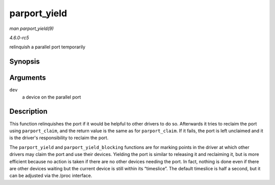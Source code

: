 .. -*- coding: utf-8; mode: rst -*-

.. _API-parport-yield:

=============
parport_yield
=============

*man parport_yield(9)*

*4.6.0-rc5*

relinquish a parallel port temporarily


Synopsis
========

.. c:function:: int parport_yield( struct pardevice * dev )

Arguments
=========

``dev``
    a device on the parallel port


Description
===========

This function relinquishes the port if it would be helpful to other
drivers to do so. Afterwards it tries to reclaim the port using
``parport_claim``, and the return value is the same as for
``parport_claim``. If it fails, the port is left unclaimed and it is the
driver's responsibility to reclaim the port.

The ``parport_yield`` and ``parport_yield_blocking`` functions are for
marking points in the driver at which other drivers may claim the port
and use their devices. Yielding the port is similar to releasing it and
reclaiming it, but is more efficient because no action is taken if there
are no other devices needing the port. In fact, nothing is done even if
there are other devices waiting but the current device is still within
its “timeslice”. The default timeslice is half a second, but it can be
adjusted via the /proc interface.


.. ------------------------------------------------------------------------------
.. This file was automatically converted from DocBook-XML with the dbxml
.. library (https://github.com/return42/sphkerneldoc). The origin XML comes
.. from the linux kernel, refer to:
..
.. * https://github.com/torvalds/linux/tree/master/Documentation/DocBook
.. ------------------------------------------------------------------------------
